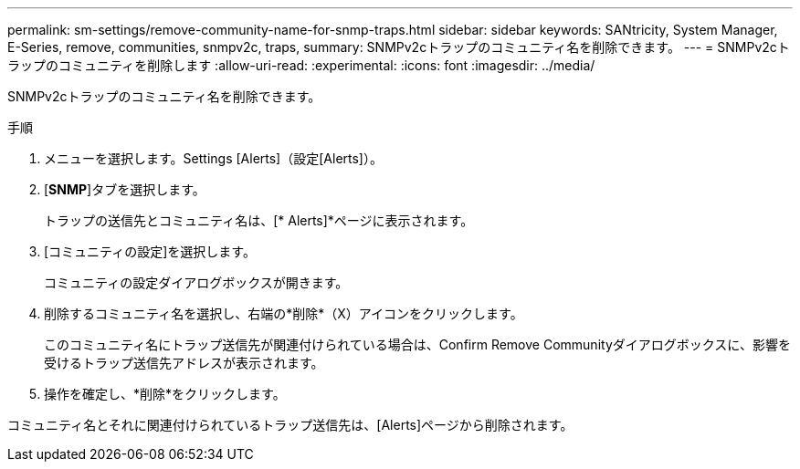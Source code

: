 ---
permalink: sm-settings/remove-community-name-for-snmp-traps.html 
sidebar: sidebar 
keywords: SANtricity, System Manager, E-Series, remove, communities, snmpv2c, traps, 
summary: SNMPv2cトラップのコミュニティ名を削除できます。 
---
= SNMPv2cトラップのコミュニティを削除します
:allow-uri-read: 
:experimental: 
:icons: font
:imagesdir: ../media/


[role="lead"]
SNMPv2cトラップのコミュニティ名を削除できます。

.手順
. メニューを選択します。Settings [Alerts]（設定[Alerts]）。
. [*SNMP*]タブを選択します。
+
トラップの送信先とコミュニティ名は、[* Alerts]*ページに表示されます。

. [コミュニティの設定]を選択します。
+
コミュニティの設定ダイアログボックスが開きます。

. 削除するコミュニティ名を選択し、右端の*削除*（X）アイコンをクリックします。
+
このコミュニティ名にトラップ送信先が関連付けられている場合は、Confirm Remove Communityダイアログボックスに、影響を受けるトラップ送信先アドレスが表示されます。

. 操作を確定し、*削除*をクリックします。


コミュニティ名とそれに関連付けられているトラップ送信先は、[Alerts]ページから削除されます。
